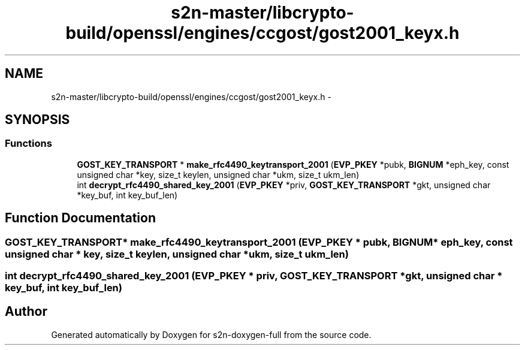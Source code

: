 .TH "s2n-master/libcrypto-build/openssl/engines/ccgost/gost2001_keyx.h" 3 "Fri Aug 19 2016" "s2n-doxygen-full" \" -*- nroff -*-
.ad l
.nh
.SH NAME
s2n-master/libcrypto-build/openssl/engines/ccgost/gost2001_keyx.h \- 
.SH SYNOPSIS
.br
.PP
.SS "Functions"

.in +1c
.ti -1c
.RI "\fBGOST_KEY_TRANSPORT\fP * \fBmake_rfc4490_keytransport_2001\fP (\fBEVP_PKEY\fP *pubk, \fBBIGNUM\fP *eph_key, const unsigned char *key, size_t keylen, unsigned char *ukm, size_t ukm_len)"
.br
.ti -1c
.RI "int \fBdecrypt_rfc4490_shared_key_2001\fP (\fBEVP_PKEY\fP *priv, \fBGOST_KEY_TRANSPORT\fP *gkt, unsigned char *key_buf, int key_buf_len)"
.br
.in -1c
.SH "Function Documentation"
.PP 
.SS "\fBGOST_KEY_TRANSPORT\fP* make_rfc4490_keytransport_2001 (\fBEVP_PKEY\fP * pubk, \fBBIGNUM\fP * eph_key, const unsigned char * key, size_t keylen, unsigned char * ukm, size_t ukm_len)"

.SS "int decrypt_rfc4490_shared_key_2001 (\fBEVP_PKEY\fP * priv, \fBGOST_KEY_TRANSPORT\fP * gkt, unsigned char * key_buf, int key_buf_len)"

.SH "Author"
.PP 
Generated automatically by Doxygen for s2n-doxygen-full from the source code\&.
